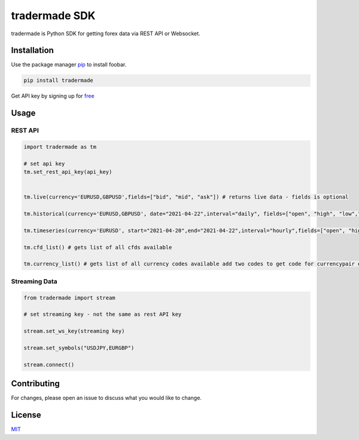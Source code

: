 tradermade SDK
==============

tradermade is Python SDK for getting forex data via REST API or
Websocket.

Installation
------------

Use the package manager `pip`_ to install foobar.

.. code:: bash

   pip install tradermade

Get API key by signing up for `free`_

Usage
-----

REST API
~~~~~~~~

.. code:: python

   import tradermade as tm

   # set api key
   tm.set_rest_api_key(api_key)


   tm.live(currency='EURUSD,GBPUSD',fields=["bid", "mid", "ask"]) # returns live data - fields is optional
    
   tm.historical(currency='EURUSD,GBPUSD', date="2021-04-22",interval="daily", fields=["open", "high", "low","close"]) # returns historical data for the currency requested interval is daily, hourly, minute - fields is optional

   tm.timeseries(currency='EURUSD', start="2021-04-20",end="2021-04-22",interval="hourly",fields=["open", "high", "low","close"]) # returns timeseries data for the currency requested interval is daily, hourly, minute - fields is optional

   tm.cfd_list() # gets list of all cfds available

   tm.currency_list() # gets list of all currency codes available add two codes to get code for currencypair ex EUR + USD gets EURUSD

Streaming Data
~~~~~~~~~~~~~~

.. code:: python

   from tradermade import stream

   # set streaming key - not the same as rest API key

   stream.set_ws_key(streaming key)

   stream.set_symbols("USDJPY,EURGBP")

   stream.connect()

Contributing
------------

For changes, please open an issue to discuss what you would like to
change.

License
-------

`MIT`_

.. _pip: https://pip.pypa.io/en/stable/
.. _free: https://marketdata.tradermade.com/signup
.. _MIT: https://choosealicense.com/licenses/mit/
